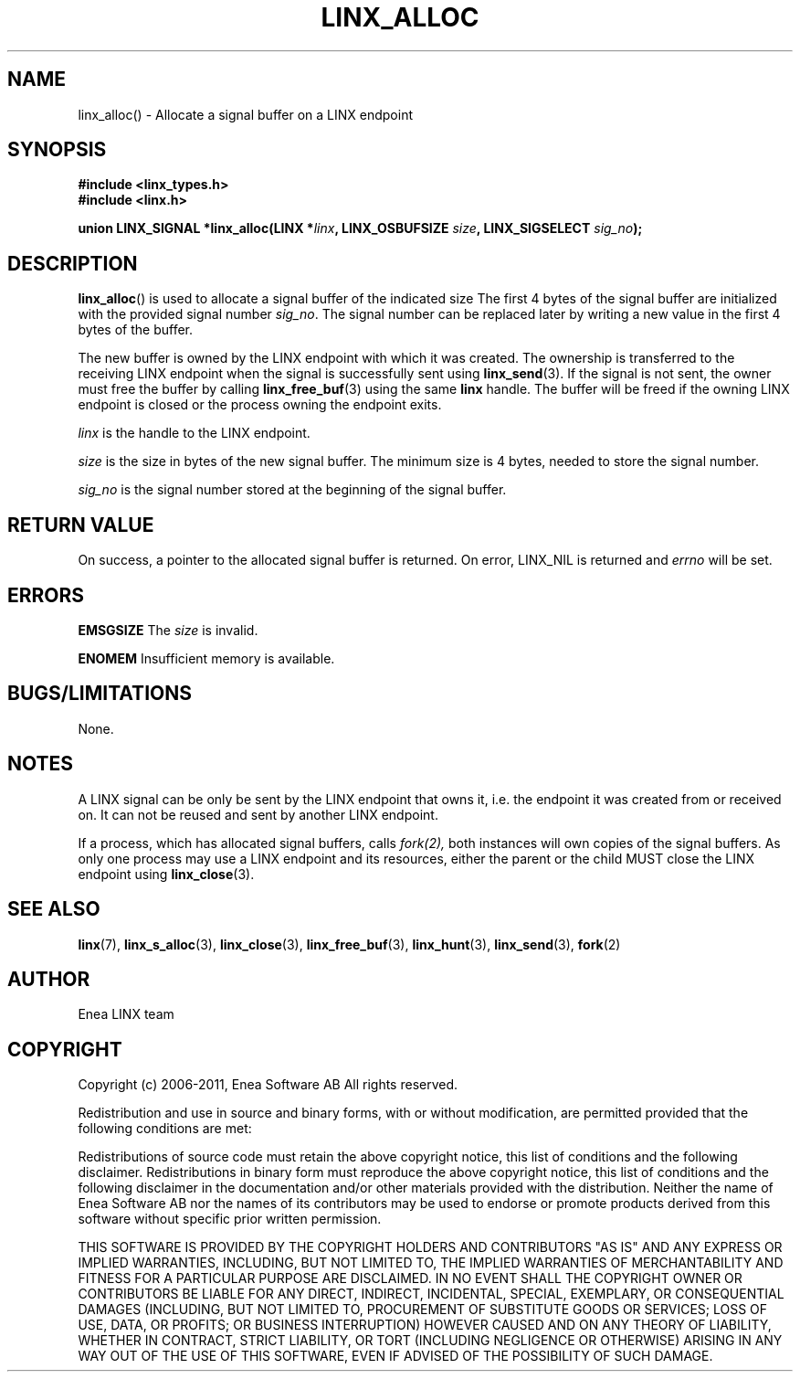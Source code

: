 .TH LINX_ALLOC 3 "2006-07-30" 1.0 "LIBLINX"
.SH NAME
linx_alloc() - Allocate a signal buffer on a LINX endpoint
.SH SYNOPSIS
.B #include <linx_types.h>
.br
.B #include <linx.h>
.br

.BI "union LINX_SIGNAL *linx_alloc(LINX *" linx ", LINX_OSBUFSIZE " size ", LINX_SIGSELECT "  sig_no ");"
.SH DESCRIPTION
.BR linx_alloc "()"
is used to allocate a signal buffer of the indicated size The first 4 bytes
of the signal buffer are initialized with the provided signal number
.IR sig_no "." 
The signal number can be replaced later by writing a new value in
the first 4 bytes of the buffer.
.br

The new buffer is owned by the LINX endpoint with which it was created. The ownership
is transferred to the receiving LINX endpoint when the signal is successfully sent using
.BR linx_send (3).
If the signal
is not sent, the owner must free the buffer by calling
.BR linx_free_buf (3)
using the same
.BI linx
handle.  The buffer will be freed if the owning LINX endpoint is closed or 
the process owning the endpoint exits.
.br

.I linx
is the handle to the LINX endpoint.
.br

.I size
is the size in bytes of the new signal buffer. The
minimum size is 4 bytes, needed to store the signal number.
.br

.I sig_no
is the signal number stored at the beginning of the signal buffer.

.SH "RETURN VALUE"
On success, a pointer to the allocated signal buffer is returned.
On error, 
LINX_NIL is 
returned and
.I errno 
will be set.
.SH ERRORS

.B EMSGSIZE
The
.I size
is invalid.
.br

.B ENOMEM
Insufficient memory is available.
.SH "BUGS/LIMITATIONS"
None.

.SH NOTES
A LINX signal can be only be sent by the LINX endpoint that owns it, i.e. 
the endpoint it was created from or received on. It can not be reused and sent
by another LINX endpoint.
.br

If a process, which has allocated signal buffers, calls
.IR fork(2),
both instances will own
copies of the signal buffers. As only one process may use a LINX endpoint and 
its resources, either the parent or the child MUST close the LINX endpoint
using
.BR linx_close "(3)."

.SH SEE ALSO
.BR linx "(7), " linx_s_alloc "(3), " linx_close "(3), " linx_free_buf "(3), " linx_hunt "(3), " linx_send "(3), " fork "(2)"
.SH AUTHOR
Enea LINX team
.SH COPYRIGHT

Copyright (c) 2006-2011, Enea Software AB
All rights reserved.
.br

Redistribution and use in source and binary forms, with or without
modification, are permitted provided that the following conditions are met:
.br

Redistributions of source code must retain the above copyright notice, this
list of conditions and the following disclaimer.
Redistributions in binary form must reproduce the above copyright notice,
this list of conditions and the following disclaimer in the documentation
and/or other materials provided with the distribution.
Neither the name of Enea Software AB nor the names of its
contributors may be used to endorse or promote products derived from this
software without specific prior written permission.
.br

THIS SOFTWARE IS PROVIDED BY THE COPYRIGHT HOLDERS AND CONTRIBUTORS "AS IS"
AND ANY EXPRESS OR IMPLIED WARRANTIES, INCLUDING, BUT NOT LIMITED TO, THE
IMPLIED WARRANTIES OF MERCHANTABILITY AND FITNESS FOR A PARTICULAR PURPOSE
ARE DISCLAIMED. IN NO EVENT SHALL THE COPYRIGHT OWNER OR CONTRIBUTORS BE
LIABLE FOR ANY DIRECT, INDIRECT, INCIDENTAL, SPECIAL, EXEMPLARY, OR
CONSEQUENTIAL DAMAGES (INCLUDING, BUT NOT LIMITED TO, PROCUREMENT OF
SUBSTITUTE GOODS OR SERVICES; LOSS OF USE, DATA, OR PROFITS; OR BUSINESS
INTERRUPTION) HOWEVER CAUSED AND ON ANY THEORY OF LIABILITY, WHETHER IN
CONTRACT, STRICT LIABILITY, OR TORT (INCLUDING NEGLIGENCE OR OTHERWISE)
ARISING IN ANY WAY OUT OF THE USE OF THIS SOFTWARE, EVEN IF ADVISED OF THE
POSSIBILITY OF SUCH DAMAGE.
